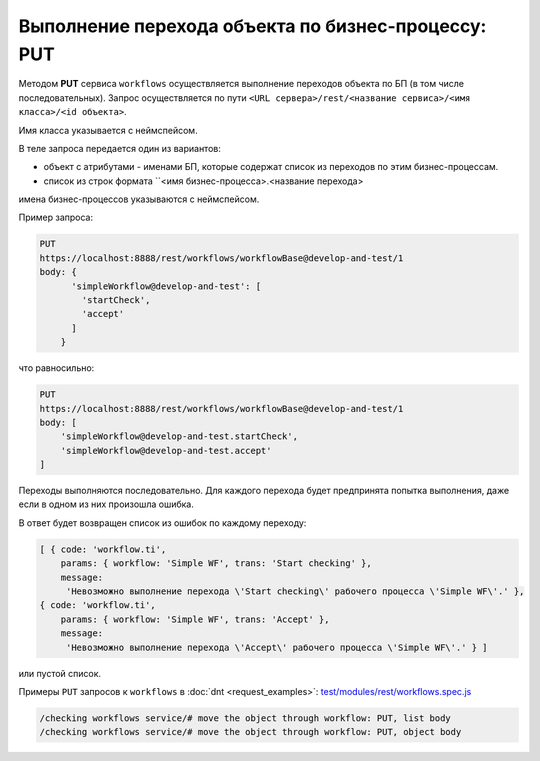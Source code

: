 
Выполнение перехода объекта по бизнес-процессу: PUT
===================================================

Методом **PUT** сервиса ``workflows`` осуществляется выполнение переходов объекта по БП (в том числе последовательных).
Запрос осуществляется по пути ``<URL сервера>/rest/<название сервиса>/<имя класса>/<id объекта>``.

Имя класса указывается с неймспейсом.

В теле запроса передается один из вариантов:

* объект с атрибутами - именами БП, которые содержат список из переходов по этим бизнес-процессам.
* список из строк формата ``<имя бизнес-процесса>.<название перехода>

имена бизнес-процессов указываются с неймспейсом.

Пример запроса:

.. code-block:: text

    PUT
    https://localhost:8888/rest/workflows/workflowBase@develop-and-test/1
    body: {
          'simpleWorkflow@develop-and-test': [
            'startCheck',
            'accept'
          ]
        }

что равносильно:

.. code-block:: text

    PUT
    https://localhost:8888/rest/workflows/workflowBase@develop-and-test/1
    body: [
        'simpleWorkflow@develop-and-test.startCheck',
        'simpleWorkflow@develop-and-test.accept'
    ]

Переходы выполняются последовательно. Для каждого перехода будет предпринята попытка выполнения, даже если в одном из них произошла ошибка.

В ответ будет возвращен список из ошибок по каждому переходу:

.. code-block:: js

    [ { code: 'workflow.ti',
        params: { workflow: 'Simple WF', trans: 'Start checking' },
        message:
         'Невозможно выполнение перехода \'Start checking\' рабочего процесса \'Simple WF\'.' },
    { code: 'workflow.ti',
        params: { workflow: 'Simple WF', trans: 'Accept' },
        message:
         'Невозможно выполнение перехода \'Accept\' рабочего процесса \'Simple WF\'.' } ]

или пустой список.

Примеры ``PUT`` запросов к ``workflows`` в :doc:`dnt <request_examples>`:
`test/modules/rest/workflows.spec.js <https://github.com/iondv/develop-and-test/test/modules/rest/workflows.spec.js>`_

.. code-block:: text

    /checking workflows service/# move the object through workflow: PUT, list body
    /checking workflows service/# move the object through workflow: PUT, object body
